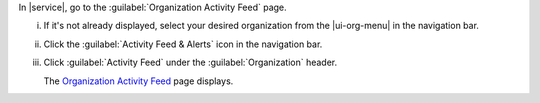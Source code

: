 In |service|, go to the :guilabel:`Organization Activity Feed` page.
      
i. If it's not already displayed, select your desired organization
   from the |ui-org-menu| in the navigation bar.

#. Click the :guilabel:`Activity Feed & Alerts` icon in the 
   navigation bar.

#. Click :guilabel:`Activity Feed` under the :guilabel:`Organization` 
   header.

   The `Organization Activity Feed <https://cloud.mongodb.com/go?l=https%3A%2F%2Fcloud.mongodb.com%2Fv2%23%2Forg%2F%3Corganization%3E%2Factivity%2Flist>`__ page 
   displays.

